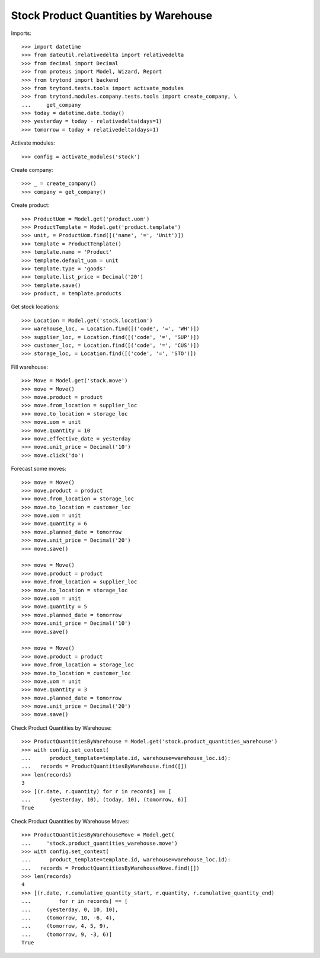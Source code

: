 =====================================
Stock Product Quantities by Warehouse
=====================================

Imports::

    >>> import datetime
    >>> from dateutil.relativedelta import relativedelta
    >>> from decimal import Decimal
    >>> from proteus import Model, Wizard, Report
    >>> from trytond import backend
    >>> from trytond.tests.tools import activate_modules
    >>> from trytond.modules.company.tests.tools import create_company, \
    ...     get_company
    >>> today = datetime.date.today()
    >>> yesterday = today - relativedelta(days=1)
    >>> tomorrow = today + relativedelta(days=1)

Activate modules::

    >>> config = activate_modules('stock')

Create company::

    >>> _ = create_company()
    >>> company = get_company()

Create product::

    >>> ProductUom = Model.get('product.uom')
    >>> ProductTemplate = Model.get('product.template')
    >>> unit, = ProductUom.find([('name', '=', 'Unit')])
    >>> template = ProductTemplate()
    >>> template.name = 'Product'
    >>> template.default_uom = unit
    >>> template.type = 'goods'
    >>> template.list_price = Decimal('20')
    >>> template.save()
    >>> product, = template.products

Get stock locations::

    >>> Location = Model.get('stock.location')
    >>> warehouse_loc, = Location.find([('code', '=', 'WH')])
    >>> supplier_loc, = Location.find([('code', '=', 'SUP')])
    >>> customer_loc, = Location.find([('code', '=', 'CUS')])
    >>> storage_loc, = Location.find([('code', '=', 'STO')])

Fill warehouse::

   >>> Move = Model.get('stock.move')
   >>> move = Move()
   >>> move.product = product
   >>> move.from_location = supplier_loc
   >>> move.to_location = storage_loc
   >>> move.uom = unit
   >>> move.quantity = 10
   >>> move.effective_date = yesterday
   >>> move.unit_price = Decimal('10')
   >>> move.click('do')

Forecast some moves::

   >>> move = Move()
   >>> move.product = product
   >>> move.from_location = storage_loc
   >>> move.to_location = customer_loc
   >>> move.uom = unit
   >>> move.quantity = 6
   >>> move.planned_date = tomorrow
   >>> move.unit_price = Decimal('20')
   >>> move.save()

   >>> move = Move()
   >>> move.product = product
   >>> move.from_location = supplier_loc
   >>> move.to_location = storage_loc
   >>> move.uom = unit
   >>> move.quantity = 5
   >>> move.planned_date = tomorrow
   >>> move.unit_price = Decimal('10')
   >>> move.save()

   >>> move = Move()
   >>> move.product = product
   >>> move.from_location = storage_loc
   >>> move.to_location = customer_loc
   >>> move.uom = unit
   >>> move.quantity = 3
   >>> move.planned_date = tomorrow
   >>> move.unit_price = Decimal('20')
   >>> move.save()


Check Product Quantities by Warehouse::

   >>> ProductQuantitiesByWarehouse = Model.get('stock.product_quantities_warehouse')
   >>> with config.set_context(
   ...      product_template=template.id, warehouse=warehouse_loc.id):
   ...   records = ProductQuantitiesByWarehouse.find([])
   >>> len(records)
   3
   >>> [(r.date, r.quantity) for r in records] == [
   ...      (yesterday, 10), (today, 10), (tomorrow, 6)]
   True

Check Product Quantities by Warehouse Moves::

    >>> ProductQuantitiesByWarehouseMove = Model.get(
    ...     'stock.product_quantities_warehouse.move')
    >>> with config.set_context(
    ...      product_template=template.id, warehouse=warehouse_loc.id):
    ...   records = ProductQuantitiesByWarehouseMove.find([])
    >>> len(records)
    4
    >>> [(r.date, r.cumulative_quantity_start, r.quantity, r.cumulative_quantity_end)
    ...         for r in records] == [
    ...     (yesterday, 0, 10, 10),
    ...     (tomorrow, 10, -6, 4),
    ...     (tomorrow, 4, 5, 9),
    ...     (tomorrow, 9, -3, 6)]
    True
